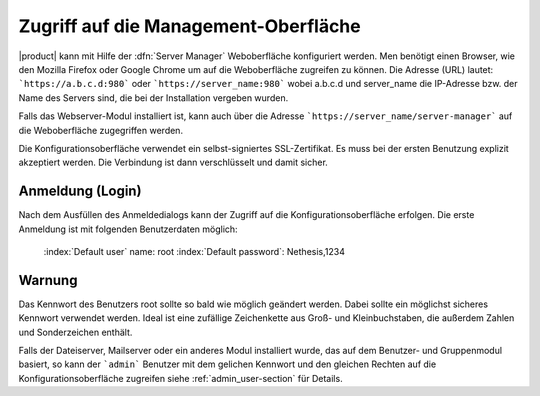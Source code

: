 Zugriff auf die Management-Oberfläche
============================

|product| kann mit Hilfe der :dfn:`Server Manager` Weboberfläche konfiguriert werden.
Men benötigt einen Browser, wie den Mozilla Firefox oder Google Chrome um auf die Weboberfläche zugreifen zu können.
Die Adresse (URL) lautet: ```https://a.b.c.d:980``` oder ```https://server_name:980``` wobei a.b.c.d und server_name 
die IP-Adresse bzw. der Name des Servers sind, die bei der Installation vergeben wurden.

Falls das Webserver-Modul installiert ist, kann auch über die Adresse ```https://server_name/server-manager``` auf die
Weboberfläche zugegriffen werden.

Die Konfigurationsoberfläche verwendet ein selbst-signiertes SSL-Zertifikat. Es muss bei der ersten Benutzung explizit akzeptiert werden.
Die Verbindung ist dann verschlüsselt und damit sicher.

Anmeldung (Login)
-----------------
Nach dem Ausfüllen des Anmeldedialogs kann der Zugriff auf die Konfigurationsoberfläche erfolgen.
Die erste Anmeldung ist mit folgenden Benutzerdaten möglich:

    :index:`Default user` name: root
    :index:`Default password`: Nethesis,1234



Warnung
--------

Das Kennwort des Benutzers root sollte so bald wie möglich geändert werden. Dabei sollte ein möglichst sicheres Kennwort 
verwendet werden. Ideal ist eine zufällige Zeichenkette aus Groß- und Kleinbuchstaben, die außerdem Zahlen und Sonderzeichen
enthält.

Falls der Dateiserver, Mailserver oder ein anderes Modul installiert wurde, das auf dem Benutzer- und Gruppenmodul basiert,
so kann der ```admin``` Benutzer mit dem gelichen Kennwort und den gleichen Rechten auf die Konfigurationsoberfläche zugreifen
siehe :ref:`admin_user-section` für Details.
